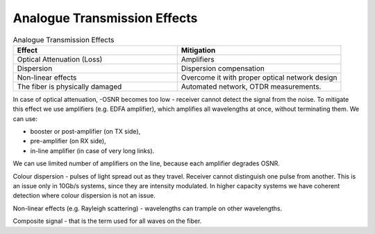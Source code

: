 Analogue Transmission Effects
+++++++++++++++++++++++++++++++

.. list-table:: Analogue Transmission Effects
   :widths: 25 25
   :header-rows: 1

   * - Effect
     - Mitigation
   * - Optical Attenuation (Loss)
     - Amplifiers
   * - Dispersion
     - Dispersion compensation
   * - Non-linear effects
     - Overcome it with proper optical network design
   * - The fiber is physically damaged
     - Automated network, OTDR measurements.

In case of optical attenuation, -OSNR becomes too low - receiver cannot detect the signal from the noise.
To mitigate this effect we use amplifiers (e.g. EDFA amplifier), which amplifies all wavelengths at once, without terminating them.
We can use:

- booster or post-amplifier (on TX side),
- pre-amplifier (on RX side),
- in-line amplifier (in case of very long links).

We can use limited number of amplifiers on the line, because each amplifier degrades OSNR.

Colour dispersion - pulses of light spread out as they travel. Receiver cannot distinguish one pulse from another. This is an issue only in 10Gb/s systems, since they are intensity modulated.
In higher capacity systems we have coherent detection where colour dispersion is not an issue.

Non-linear effects (e.g. Rayleigh scattering) - wavelengths can trample on other wavelengths.

Composite signal - that is the term used for all waves on the fiber.